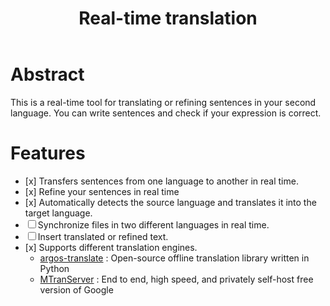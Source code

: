 #+title: Real-time translation

* Abstract
This is a real-time tool for translating or refining sentences in your second language. You can write sentences and check if your expression is correct.

* Features
- [x] Transfers sentences from one language to another in real time.
- [x] Refine your sentences in real time
- [x] Automatically detects the source language and translates it into the target language.
- [ ] Synchronize files in two different languages in real time.
- [ ] Insert translated or refined text.
- [x] Supports different translation engines.
  - [[https://github.com/argosopentech/argos-translate][argos-translate]] : Open-source offline translation library written in Python
  - [[https://github.com/xxnuo/MTranServer][MTranServer]] : End to end, high speed, and privately self-host free version of Google
